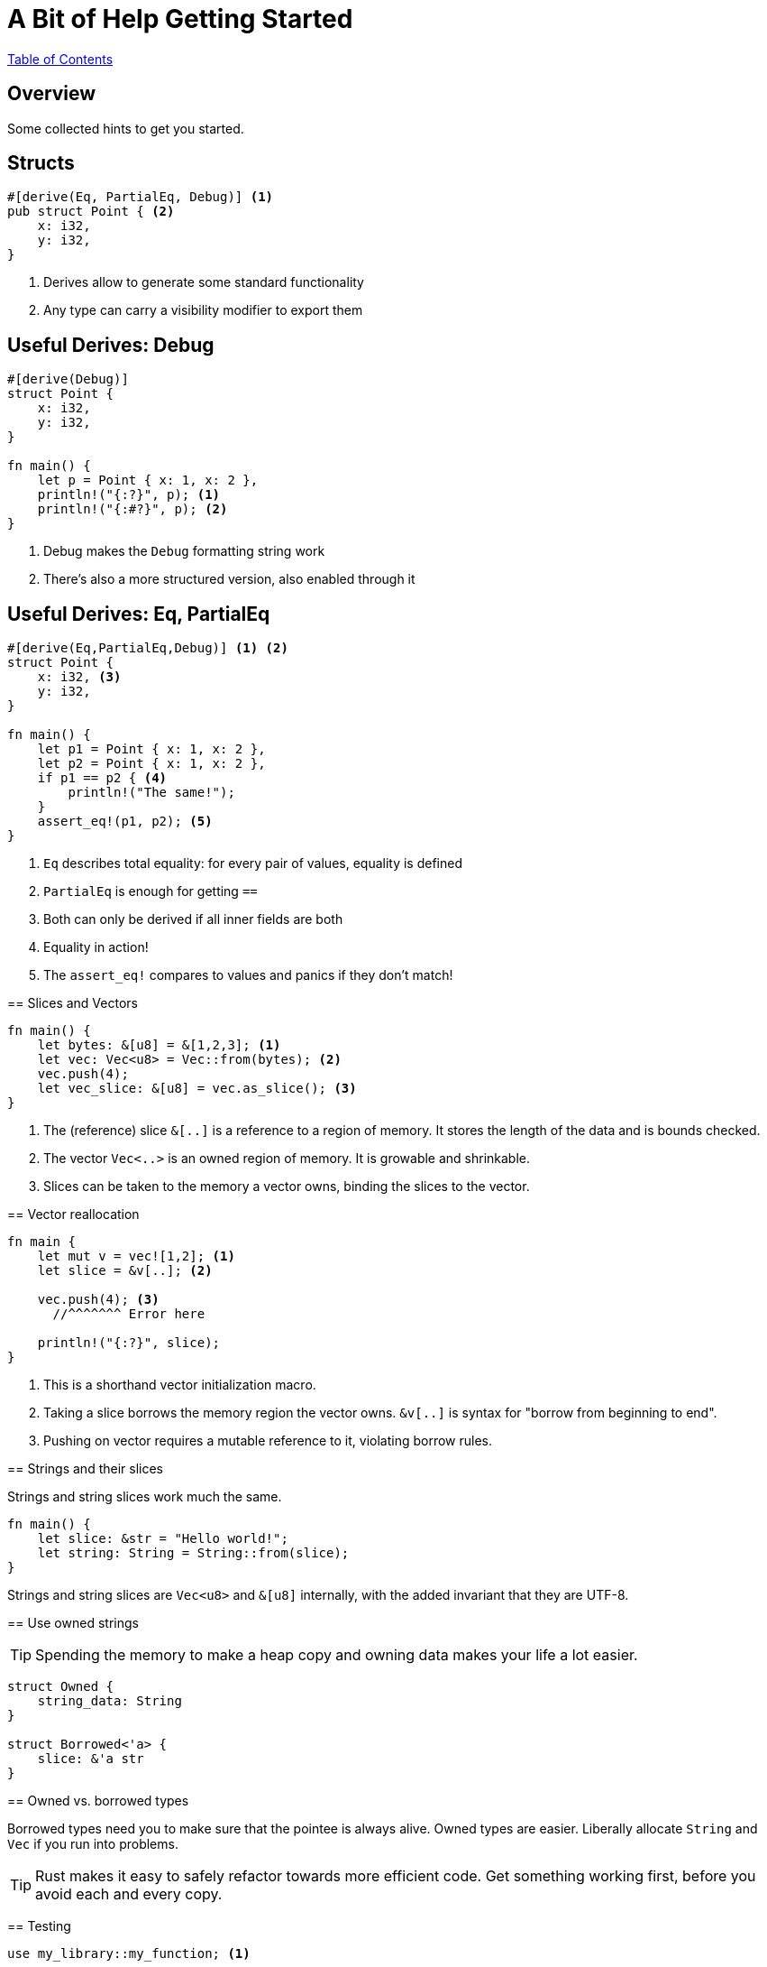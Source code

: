 = A Bit of Help Getting Started

link:./index.html[Table of Contents]

[.centered]
== Overview

Some collected hints to get you started.

[.two-col]
== Structs

[source,rust]
----
#[derive(Eq, PartialEq, Debug)] <1>
pub struct Point { <2>
    x: i32,
    y: i32,
}
----

--

<1> Derives allow to generate some standard functionality
<2> Any type can carry a visibility modifier to export them
--

[.two-col]
== Useful Derives: Debug

[source,rust]
----
#[derive(Debug)]
struct Point {
    x: i32,
    y: i32,
}

fn main() {
    let p = Point { x: 1, x: 2 },
    println!("{:?}", p); <1>
    println!("{:#?}", p); <2>
}
----

--

<1> Debug makes the `Debug` formatting string work
<2> There's also a more structured version, also enabled through it

--

[.two-col]
== Useful Derives: Eq, PartialEq

[source,rust]
----
#[derive(Eq,PartialEq,Debug)] <1> <2>
struct Point {
    x: i32, <3>
    y: i32,
}

fn main() {
    let p1 = Point { x: 1, x: 2 },
    let p2 = Point { x: 1, x: 2 },
    if p1 == p2 { <4>
        println!("The same!");
    }
    assert_eq!(p1, p2); <5>
}
----

--

<1> `Eq` describes total equality: for every pair of values, equality is defined
<2> `PartialEq` is enough for getting `==`
<3> Both can only be derived if all inner fields are both
<4> Equality in action!
<5> The `assert_eq!` compares to values and panics if they don't match!

[.two-col]
== Slices and Vectors

[source,rust]
----
fn main() {
    let bytes: &[u8] = &[1,2,3]; <1>
    let vec: Vec<u8> = Vec::from(bytes); <2>
    vec.push(4);
    let vec_slice: &[u8] = vec.as_slice(); <3>
}
----

--

<1> The (reference) slice `&[..]` is a reference to a region of memory. It stores the length of the data and is bounds checked.
<2> The vector `Vec<..>` is an owned region of memory. It is growable and shrinkable.
<3> Slices can be taken to the memory a vector owns, binding the slices to the vector.

--

[.two-col]
== Vector reallocation

[source,rust]
----
fn main {
    let mut v = vec![1,2]; <1>
    let slice = &v[..]; <2>

    vec.push(4); <3>
      //^^^^^^^ Error here

    println!("{:?}", slice);
}
----

--

<1> This is a shorthand vector initialization macro.
<2> Taking a slice borrows the memory region the vector owns. `&v[..]` is syntax for "borrow from beginning to end".
<3> Pushing on vector requires a mutable reference to it, violating borrow rules.

--

[.centered]
== Strings and their slices

Strings and string slices work much the same.

[source,rust]
----
fn main() {
    let slice: &str = "Hello world!";
    let string: String = String::from(slice);
}
----

Strings and string slices are `Vec<u8>` and `&[u8]` internally, with the added invariant that they are UTF-8.

[.centered]
== Use owned strings

TIP: Spending the memory to make a heap copy and owning data makes your life a lot easier.

[source,rust]
----
struct Owned {
    string_data: String
}

struct Borrowed<'a> {
    slice: &'a str
}
----

[.centered]
== Owned vs. borrowed types

Borrowed types need you to make sure that the pointee is always alive. Owned types are easier. Liberally allocate `String` and `Vec` if you run into problems.

TIP: Rust makes it easy to safely refactor towards more efficient code. Get something working first, before you avoid each and every copy.

[.two-col]
== Testing

[source,rust]
----
use my_library::my_function; <1>

#[test]
fn my_test() {
    assert_eq!(1, 1);
}

#[test]
#[should_fail]
fn failing_test() {
    assert_eq!(1, 2);
}
----

--

Rust and Cargo allows you to easily provide test for your code.

These can be put either directly in the source file or in any file in `tests`.

<1> Only needed when putting files in `tests`.

--

[.two-col]
== Test first

[source,rust]
----
fn addition(a: i32, b: i32) -> i32 {
    unimplemented!()
}

#[test]
fn addtion_test() {
    assert_eq!(addition(1,2), 3);
}
----

--
